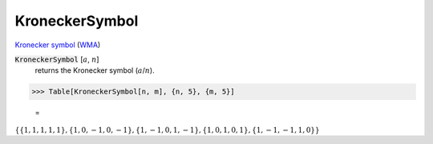 KroneckerSymbol
===============

`Kronecker symbol <https://en.wikipedia.org/wiki/Kronecker_symbol>`_ (`WMA <https://reference.wolfram.com/language/ref/KroneckerSymbol.html>`_)

:code:`KroneckerSymbol` [:math:`a`, :math:`n`]
    returns the Kronecker symbol (:math:`a`/:math:`n`).





>>> Table[KroneckerSymbol[n, m], {n, 5}, {m, 5}]

    =
:math:`\left\{\left\{1,1,1,1,1\right\},\left\{1,0,-1,0,-1\right\},\left\{1,-1,0,1,-1\right\},\left\{1,0,1,0,1\right\},\left\{1,-1,-1,1,0\right\}\right\}`


